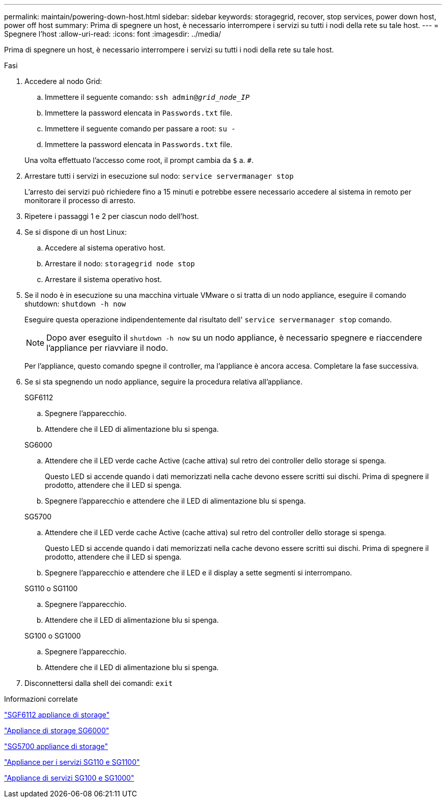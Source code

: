 ---
permalink: maintain/powering-down-host.html 
sidebar: sidebar 
keywords: storagegrid, recover, stop services, power down host, power off host 
summary: Prima di spegnere un host, è necessario interrompere i servizi su tutti i nodi della rete su tale host. 
---
= Spegnere l'host
:allow-uri-read: 
:icons: font
:imagesdir: ../media/


[role="lead"]
Prima di spegnere un host, è necessario interrompere i servizi su tutti i nodi della rete su tale host.

.Fasi
. Accedere al nodo Grid:
+
.. Immettere il seguente comando: `ssh admin@_grid_node_IP_`
.. Immettere la password elencata in `Passwords.txt` file.
.. Immettere il seguente comando per passare a root: `su -`
.. Immettere la password elencata in `Passwords.txt` file.


+
Una volta effettuato l'accesso come root, il prompt cambia da `$` a. `#`.

. Arrestare tutti i servizi in esecuzione sul nodo: `service servermanager stop`
+
L'arresto dei servizi può richiedere fino a 15 minuti e potrebbe essere necessario accedere al sistema in remoto per monitorare il processo di arresto.

. Ripetere i passaggi 1 e 2 per ciascun nodo dell'host.
. Se si dispone di un host Linux:
+
.. Accedere al sistema operativo host.
.. Arrestare il nodo: `storagegrid node stop`
.. Arrestare il sistema operativo host.


. Se il nodo è in esecuzione su una macchina virtuale VMware o si tratta di un nodo appliance, eseguire il comando shutdown: `shutdown -h now`
+
Eseguire questa operazione indipendentemente dal risultato dell' `service servermanager stop` comando.

+

NOTE: Dopo aver eseguito il `shutdown -h now` su un nodo appliance, è necessario spegnere e riaccendere l'appliance per riavviare il nodo.

+
Per l'appliance, questo comando spegne il controller, ma l'appliance è ancora accesa. Completare la fase successiva.

. Se si sta spegnendo un nodo appliance, seguire la procedura relativa all'appliance.
+
[role="tabbed-block"]
====
.SGF6112
--
.. Spegnere l'apparecchio.
.. Attendere che il LED di alimentazione blu si spenga.


--
.SG6000
--
.. Attendere che il LED verde cache Active (cache attiva) sul retro dei controller dello storage si spenga.
+
Questo LED si accende quando i dati memorizzati nella cache devono essere scritti sui dischi. Prima di spegnere il prodotto, attendere che il LED si spenga.

.. Spegnere l'apparecchio e attendere che il LED di alimentazione blu si spenga.


--
.SG5700
--
.. Attendere che il LED verde cache Active (cache attiva) sul retro del controller dello storage si spenga.
+
Questo LED si accende quando i dati memorizzati nella cache devono essere scritti sui dischi. Prima di spegnere il prodotto, attendere che il LED si spenga.

.. Spegnere l'apparecchio e attendere che il LED e il display a sette segmenti si interrompano.


--
.SG110 o SG1100
--
.. Spegnere l'apparecchio.
.. Attendere che il LED di alimentazione blu si spenga.


--
.SG100 o SG1000
--
.. Spegnere l'apparecchio.
.. Attendere che il LED di alimentazione blu si spenga.


--
====
. Disconnettersi dalla shell dei comandi: `exit`


.Informazioni correlate
https://docs.netapp.com/us-en/storagegrid-appliances/sg6100/index.html["SGF6112 appliance di storage"^]

https://docs.netapp.com/us-en/storagegrid-appliances/sg6000/index.html["Appliance di storage SG6000"^]

https://docs.netapp.com/us-en/storagegrid-appliances/sg5700/index.html["SG5700 appliance di storage"^]

https://docs.netapp.com/us-en/storagegrid-appliances/sg110-1100/index.html["Appliance per i servizi SG110 e SG1100"^]

https://docs.netapp.com/us-en/storagegrid-appliances/sg100-1000/index.html["Appliance di servizi SG100 e SG1000"^]
